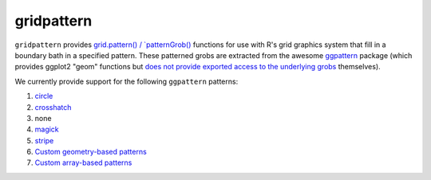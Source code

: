 gridpattern
===========

.. image:: https://travis-ci.org/trevorld/gridpattern.png?branch=main
    :target: https://travis-ci.org/trevorld/gridpattern
    :alt: Build Status

.. image:: https://ci.appveyor.com/api/projects/status/github/trevorld/gridpattern?branch=main&svg=true 
    :target: https://ci.appveyor.com/project/trevorld/gridpattern
    :alt: AppVeyor Build Status

.. image:: https://img.shields.io/codecov/c/github/trevorld/gridpattern.svg
    :target: https://codecov.io/github/trevorld/gridpattern?branch=main
    :alt: Coverage Status

.. image:: https://www.repostatus.org/badges/latest/wip.svg
   :alt: Project Status: WIP – Initial development is in progress, but there has not yet been a stable, usable release suitable for the public.
   :target: https://www.repostatus.org/#wip

``gridpattern`` provides `grid.pattern() / `patternGrob() <http://trevorldavis.com/R/gridpattern/dev/reference/grid.pattern.html>`_ functions for use with R's grid graphics system that fill in a boundary bath in a specified pattern.  These patterned grobs are extracted from the awesome `ggpattern <https://github.com/coolbutuseless/ggpattern>`_ package (which provides ggplot2 "geom" functions but `does not provide exported access to the underlying grobs <https://github.com/coolbutuseless/ggpattern/issues/11>`_ themselves).

We currently provide support for the following ``ggpattern`` patterns:

#. `circle <https://coolbutuseless.github.io/package/ggpattern/articles/pattern-circle.html>`_
#. `crosshatch <https://coolbutuseless.github.io/package/ggpattern/articles/pattern-crosshatch.html>`_
#. none
#. `magick <https://coolbutuseless.github.io/package/ggpattern/articles/pattern-magick.html>`_
#. `stripe <https://coolbutuseless.github.io/package/ggpattern/articles/pattern-stripe.html>`_
#. `Custom geometry-based patterns <https://coolbutuseless.github.io/package/ggpattern/articles/developing-patterns-2.html>`_
#. `Custom array-based patterns <https://coolbutuseless.github.io/package/ggpattern/articles/developing-patterns-3.html>`_
